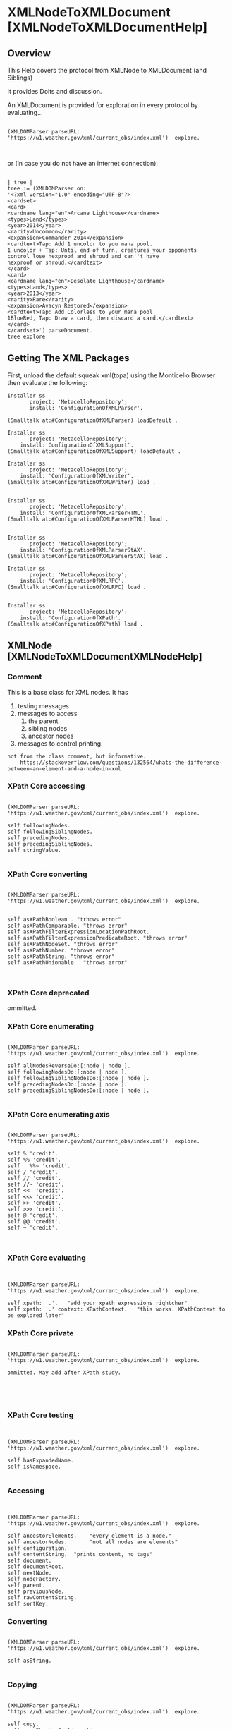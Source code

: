 * XMLNodeToXMLDocument [XMLNodeToXMLDocumentHelp]** OverviewThis Help covers the protocol from XMLNode to XMLDocument (and Siblings)It provides Doits and discussion.An XMLDocument is provided for exploration  in every protocolby evaluating...#+BEGIN_EXAMPLE    (XMLDOMParser parseURL: 'https://w1.weather.gov/xml/current_obs/index.xml')  explore.#+END_EXAMPLEor (in case you do not have an internet connection):#+BEGIN_EXAMPLE    | tree |    tree := (XMLDOMParser on:    '<?xml version="1.0" encoding="UTF-8"?>    <cardset>    <card>    <cardname lang="en">Arcane Lighthouse</cardname>    <types>Land</types>    <year>2014</year>    <rarity>Uncommon</rarity>    <expansion>Commander 2014</expansion>    <cardtext>Tap: Add 1 uncolor to you mana pool.    1 uncolor + Tap: Until end of turn, creatures your opponents    control lose hexproof and shroud and can''t have    hexproof or shroud.</cardtext>    </card>    <card>    <cardname lang="en">Desolate Lighthouse</cardname>    <types>Land</types>    <year>2013</year>    <rarity>Rare</rarity>    <expansion>Avacyn Restored</expansion>    <cardtext>Tap: Add Colorless to your mana pool.    1BlueRed, Tap: Draw a card, then discard a card.</cardtext>    </card>    </cardset>') parseDocument.    tree explore#+END_EXAMPLE** Getting The XML PackagesFirst, unload the default squeak  xml(topa) using the Monticello Browser then evaluate the following:#+BEGIN_EXAMPLEInstaller ss       project: 'MetacelloRepository';       install: 'ConfigurationOfXMLParser'.(Smalltalk at:#ConfigurationOfXMLParser) loadDefault .Installer ss       project: 'MetacelloRepository';	install:'ConfigurationOfXMLSupport'.(Smalltalk at:#ConfigurationOfXMLSupport) loadDefault .	 Installer ss       project: 'MetacelloRepository';		install: 'ConfigurationOfXMLWriter'.(Smalltalk at:#ConfigurationOfXMLWriter) load .		Installer ss       project: 'MetacelloRepository';	install: 'ConfigurationOfXMLParserHTML'.(Smalltalk at:#ConfigurationOfXMLParserHTML) load .		Installer ss       project: 'MetacelloRepository';		install: 'ConfigurationOfXMLParserStAX'.(Smalltalk at:#ConfigurationOfXMLParserStAX) load .		Installer ss       project: 'MetacelloRepository';	install: 'ConfigurationOfXMLRPC'.  (Smalltalk at:#ConfigurationOfXMLRPC) load .	Installer ss       project: 'MetacelloRepository';	install: 'ConfigurationOfXPath'.(Smalltalk at:#ConfigurationOfXPath) load .	#+END_EXAMPLE** XMLNode  [XMLNodeToXMLDocumentXMLNodeHelp]*** Comment  This is a base class for XML nodes.   It has   1. testing messages  2. messages to access     1. the parent     2. sibling nodes     3. ancestor nodes  3. messages to control printing.#+BEGIN_EXAMPLEnot from the class comment, but informative.    https://stackoverflow.com/questions/132564/whats-the-difference-between-an-element-and-a-node-in-xml#+END_EXAMPLE*** XPath Core accessing#+BEGIN_EXAMPLE    (XMLDOMParser parseURL: 'https://w1.weather.gov/xml/current_obs/index.xml')  explore.    self followingNodes.    self followingSiblingNodes.    self precedingNodes.    self precedingSiblingNodes.     self stringValue.#+END_EXAMPLE*** XPath Core converting#+BEGIN_EXAMPLE    (XMLDOMParser parseURL: 'https://w1.weather.gov/xml/current_obs/index.xml')  explore.    self asXPathBoolean . "trhows error"    self asXPathComparable. "throws error"    self asXPathFilterExpressionLocationPathRoot.    self asXPathFilterExpressionPredicateRoot. "throws error"    self asXPathNodeSet. "throws error"    self asXPathNumber. "throws error"    self asXPathString. "throws error"    self asXPathUnionable.  "throws error"#+END_EXAMPLE*** XPath Core deprecatedommitted.*** XPath Core enumerating#+BEGIN_EXAMPLE    (XMLDOMParser parseURL: 'https://w1.weather.gov/xml/current_obs/index.xml')  explore.    self allNodesReverseDo:[:node | node ].    self followingNodesDo:[:node | node ].    self followingSiblingNodesDo:[:node | node ].    self precedingNodesDo:[:node | node ].    self precedingSiblingNodesDo:[:node | node ].    #+END_EXAMPLE*** XPath Core enumerating axis#+BEGIN_EXAMPLE    (XMLDOMParser parseURL: 'https://w1.weather.gov/xml/current_obs/index.xml')  explore.    self % 'credit'.    self %% 'credit'.    self   %%~ 'credit'.    self / 'credit'.    self // 'credit'.    self //~ 'credit'.    self <<  'credit'.    self <<< 'credit'.    self >> 'credit'.    self >>> 'credit'.    self @ 'credit'.    self @@ 'credit'.    self ~ 'credit'.#+END_EXAMPLE*** XPath Core evaluating#+BEGIN_EXAMPLE    (XMLDOMParser parseURL: 'https://w1.weather.gov/xml/current_obs/index.xml')  explore.    self xpath: '.'.   "add your xpath expressions rightcher"    self xpath: '.' context: XPathContext.   "this works. XPathContext to be explored later"#+END_EXAMPLE*** XPath Core private#+BEGIN_EXAMPLE    (XMLDOMParser parseURL: 'https://w1.weather.gov/xml/current_obs/index.xml')  explore.    ommitted. May add after XPath study.#+END_EXAMPLE*** XPath Core testing#+BEGIN_EXAMPLE    (XMLDOMParser parseURL: 'https://w1.weather.gov/xml/current_obs/index.xml')  explore.    self hasExpandedName.    self isNamespace.#+END_EXAMPLE*** Accessing#+BEGIN_EXAMPLE    (XMLDOMParser parseURL: 'https://w1.weather.gov/xml/current_obs/index.xml')  explore.    self ancestorElements.    "every element is a node."    self ancestorNodes.       "not all nodes are elements"    self configuration.    self contentString.  "prints content, no tags"    self document.    self documentRoot.    self nextNode.    self nodeFactory.    self parent.    self previousNode.    self rawContentString.    self sortKey.#+END_EXAMPLE*** Converting#+BEGIN_EXAMPLE    (XMLDOMParser parseURL: 'https://w1.weather.gov/xml/current_obs/index.xml')  explore.     self asString.#+END_EXAMPLE*** Copying#+BEGIN_EXAMPLE    (XMLDOMParser parseURL: 'https://w1.weather.gov/xml/current_obs/index.xml')  explore.    self copy.    self copySharingConfiguration.    self postCopy.    self postCopyConfiguration.#+END_EXAMPLE*** Defaults#+BEGIN_EXAMPLE    (XMLDOMParser parseURL: 'https://w1.weather.gov/xml/current_obs/index.xml')  explore.    self parserHandlerClass.    self xmlWriterClassOrNil.#+END_EXAMPLE*** DeprecatedOmmitted.*** Enumerating#+BEGIN_EXAMPLE    (XMLDOMParser parseURL: 'https://w1.weather.gov/xml/current_obs/index.xml')  explore.    self allNodesDo: [:node | node].               "not all nodes are elements. A Node is the primary dataType of XML"    self ancestorElementsDo:[:element | element].  "all elements are nodes"    self ancestorNodesDo:[:node | node].    self descendantNodesDo:[:node | node].#+END_EXAMPLE*** Instance Creation#+BEGIN_EXAMPLE    (XMLDOMParser parseURL: 'https://w1.weather.gov/xml/current_obs/index.xml')  explore.    "many/all these have no parent"    self newCData: 'dude'.    self newComment: 'dude'.    self newDocument.    self newElement.    self newElementNamed: 'foo'.    self newElementNamed: 'dude' attributes: {'foo'->'bar'}.    self newElementNamed: 'dude'  namespaceURI: 'foo'.    self newElementNamed: 'dude'  namespaceURI: 'foo' attributes: {'foo'->'bar'}.    self newListForCollect.    self newListForSelect.    self newPI.    self newPITarget:'dude' data:'foo'.    self newStringNode: 'Dude'.#+END_EXAMPLE*** Printing#+BEGIN_EXAMPLE    (XMLDOMParser parseURL: 'https://w1.weather.gov/xml/current_obs/index.xml')  explore.    self canonicallyPrintOn: ios.    self canonicallyPrintToFileNamed: 'dude.xml'.   "broken work around below"    self canonicallyPrinted.    self prettyPrintToFileNamed: 'dude.xml'.  "See workaround below"    self prettyPrinted.    self printContentOn: ios.  "see workaround below".    self printOn: aStream.    self printOn: aStream beforeWritingDo: aBlock.    self printRawContentOn: ios.    self printToFileNamed: 'dude.xml'. "see workaround below"    self printToFileNamed: 'dude.xml' beforeWritingDo: aBlock.    self printWithoutSelfClosingTagsOn: ios.    self printWithoutSelfClosingTagsToFileNamed: 'dude.xml'.    self printedWithoutSelfClosingTags.    self writeXMLOn: aWriter.   "see method comment".    |ios|    ios := ReadWriteStream on:''.    self canonicallyPrintOn: ios.    FileStream forceNewFileNamed: 'dude.xml' do:[:file | file nextPutAll: ios contents].#+END_EXAMPLE*** PrivateNot tested, included for completeness.#+BEGIN_EXAMPLE    (XMLDOMParser parseURL: 'https://w1.weather.gov/xml/current_obs/index.xml')  explore.    self errorXMLWritingUnsupported.    self escapesContentEntitiesWhenWriting.    self hasNodeList: aNodeList.   "returns false unequivically"    self hasParentWithNodeList: aNodeList.  "looks like it is used in maintaing internal state"    self initializeFileWriteStream.    self isCoalescingStringNode.    self parent: aNode.    self withNewWriteStreamOnFileNamed: aFileName do: aBlock.    self withNewXMLWriterOn: aStream do: aOneArgBlock.    self withNewXMLWriterOn: aStream do: aOneArgBlock whenAbsent: aZeroArgBlock.#+END_EXAMPLE*** Testing#+BEGIN_EXAMPLE    (XMLDOMParser parseURL: 'https://w1.weather.gov/xml/current_obs/index.xml')  explore.    self canHaveChildren.    self canonicallyEquals: self.     self hasChildren.     self hasParent.     self isAttribute.    self isCData.    self isComment.    self isContentNode.    self isDeclaration.    self isDocument.    self isElement.    self isElementNamed:'foo'.    self isElementNamedAny: {'foo' . 'bar'}  "returns false unequivically".    self isInLanguage: 'en-*'.  "see method comment "    self isPI.      "XMLProcessingInstruction"    self isStringNode.    self isStringNode: 'foo'   "returns false unequivically".#+END_EXAMPLE*** Validating#+BEGIN_EXAMPLE    (XMLDOMParser parseURL: 'https://w1.weather.gov/xml/current_obs/index.xml')  explore.    self validate.    self validateWith: aValidator  "different than XMLDocument validateWith."#+END_EXAMPLE*** Visiting#+BEGIN_EXAMPLE    (XMLDOMParser parseURL: 'https://w1.weather.gov/xml/current_obs/index.xml')  explore.    acceptNodeVisitor: aNodeVisitor       ^self#+END_EXAMPLE** XMLNamespaceNode  This class is a sublcass of XMLNodeFrom the class comment"This class models an element namespace prefix and URI mapping as a DOM node for compatibility with the XPath standard. Namespace nodes are equal only if they have the same name, namespace URI, and belong to the same element."I am ommitting documenting this for now.** XMLNodeWithChildren  [XMLNodeToXMLDocumentXMLNodeWithChildrenHelp]*** Class Comment#+BEGIN_EXAMPLE    This is an abstract class for nodes that can contain child nodes.    1. It has messages to       1. Access child nodes       2. Add  child nodes       3. Remove child nodes.    2. The nodes are stored in a kind of XMLObservableList returned by #nodes       1. which can be modified directly to add or remove nodes from the owner of #nodes       2. (copy it first if that isn't what you want).    3. There are three types of "enumerating" messages       1. The #nodes* messages enumerate child nodes of the receiver       2. The #allNode* forms enumerate (using depth-first traversal) the receiver and all descendant nodes       3. The #descendantNode* forms  enumerate only descendant nodes.#+END_EXAMPLE*** XPath Core enumerating#+BEGIN_EXAMPLE    After study of XPath, return to these.    (XMLDOMParser parseURL: 'https://w1.weather.gov/xml/current_obs/index.xml')  explore.    allNodesReverseDo: aBlock#+END_EXAMPLE*** XPath Core private    After study of XPath, return to these.#+BEGIN_EXAMPLE    (XMLDOMParser parseURL: 'https://w1.weather.gov/xml/current_obs/index.xml')  explore.    childAxisAnySatisfy: aNodeTest    childAxisSelect: aNodeTest at: aPosition into: aNodeSet    childAxisSelect: aNodeTest into: aNodeSet    descendantAxisAnySatisfy: aNodeTest    descendantAxisSelect: aNodeTest at: aPosition into: aNodeSet    descendantAxisSelect: aNodeTest ifNotPresentInto: aNodeSet    descendantAxisSelect: aNodeTest into: aNodeSet    descendantOrSelfAxisAnySatisfy: aNodeTest    descendantOrSelfAxisSelect: aNodeTest at: aPosition into: aNodeSet    descendantOrSelfAxisSelect: aNodeTest ifNotPresentInto: aNodeSet    descendantOrSelfAxisSelect: aNodeTest into: aNodeSet#+END_EXAMPLE*** Accessing#+BEGIN_EXAMPLE    (XMLDOMParser parseURL: 'https://w1.weather.gov/xml/current_obs/index.xml')  explore.    self allNodes.    self descendentNodes.    self firstNode.    self innerXML.    self innerXMLPrettyPrinted.    self lastNode.    self nodeAfter: 'credit'.     "need working example"    self root nodeAfter: 'credit'.    "need working example"    self nodeAt:1.    self nodeAt:2 ifAbsent:[self inform: 'none'].    self nodeAt:1 put:  (self newStringNode:'dude').   "destroys existing"    self nodeAt:1 put: (self newElementNamed:'dude').  "destroys existing"    self nodeBefore: ( self root).   "need more nodes!"    self nodes.    self replaceNode: (self firstNode) with:(self newElementNamed: 'dude').#+END_EXAMPLE*** Adding#+BEGIN_EXAMPLETODO: Figure out and document the intricacies here.    (XMLDOMParser parseURL: 'https://w1.weather.gov/xml/current_obs/index.xml')  explore.    self addComment:'Dude!'.    self addNode: (self newStringNode:'dude').    self addNode: (self newStringNode:'foo') after: 'dude'.     "fix me"    self addNode: (self newElementNamed:'bar') before: 'credit'.  "fix me"    self addNodeFirst:(self newStringNode:'baz').    self addNodes: ''."see senders, do not understand yet"    self addPITarget: 'target'  data: 'data'.  "This is an XML Processing Instruction Class XMLPI"#+END_EXAMPLE*** Copying#+BEGIN_EXAMPLE    (XMLDOMParser parseURL: 'https://w1.weather.gov/xml/current_obs/index.xml')  explore.    self postCopy.    self = self postCopy#+END_EXAMPLE*** Defaults#+BEGIN_EXAMPLE    (XMLDOMParser parseURL: 'https://w1.weather.gov/xml/current_obs/index.xml')  explore.    self nodeListClass#+END_EXAMPLE*** Deprecated  ommitted.*** Enumerating#+BEGIN_EXAMPLE    (XMLDOMParser parseURL: 'https://w1.weather.gov/xml/current_obs/index.xml')  explore.    self allNodesCollect:[:each | each]  "interesting to see what 'nodes' are"    self allNodesDetect:[:each | each isElementNamed:'credit'].    self allNodesDetect:[:each | each isElementNamed:'credit_'] ifNone:[self inform:'dude'].    |count|    count := 0.    self allNodesDo:[:each | count := count +1].    self inform: (count asString)    self allNodesSelect:[:each | each isElement not].     "these are intersting for distinction between Element and Child"    self allNodesSelect:[:each | each hasChildren].    self allNodesSelect:[:each | each hasChildren not].    self descendantNodesCollect: [:each | each].    self descendantNodesDetect:[:each | each hasChildren].    self descendantNodesDetect:[:each | each hasChildren not] ifNone:[self inform: 'not'].    self descendantNodesDo:[:each | "something interesting here"].    self descendantNodesSelect:[:each | "something interesting here"].    self nodesCollect:[:each | each isElement].    self nodesDetect:[:each | each isElement not].    self nodesDetect:[:each | each isElement not] ifNone:[self inform: 'none'].    self nodesDo:[:each | "something interesting"].    self nodesSelect:[:each | true].    TODO. WHAT IS THE DIFFERENCE BETWEEN allNodesFOO and nodesFoo ?#+END_EXAMPLE*** Notifying#+BEGIN_EXAMPLE    (XMLDOMParser parseURL: 'https://w1.weather.gov/xml/current_obs/index.xml')  explore.       self addedNode: aNode  "probably automatically done when a node is added. Document this  design pattern later"    self removedNode: aNode#+END_EXAMPLE*** Printing#+BEGIN_EXAMPLE    (XMLDOMParser parseURL: 'https://w1.weather.gov/xml/current_obs/index.xml')  explore.    |ios|    ios := ReadWriteStream on:''.    self printInnerXMLOn: ios.    ios contents inspect.    self printInnerXMLOn: aStream beforeWritingDo: aBlock  "see senders"    self writeInnerXMLOn: aWriter.  "need example"    self writeXMLOn: aWriter.   "need example"#+END_EXAMPLE*** Private    #+BEGIN_EXAMPLE    (XMLDOMParser parseURL: 'https://w1.weather.gov/xml/current_obs/index.xml')  explore.    self hasNodeList: (XMLNodeList new).#+END_EXAMPLE*** Removing#+BEGIN_EXAMPLE    (XMLDOMParser parseURL: 'https://w1.weather.gov/xml/current_obs/index.xml')  explore.    self removeNode: (self root). "oops"    self explore.    self removeNode:'credit' ifAbsent:[self inform:'absent']    self removeNodes.    self removeNodes: aNodeCollection  "need a good example here.tests have some."#+END_EXAMPLE*** Testing#+BEGIN_EXAMPLE    (XMLDOMParser parseURL: 'https://w1.weather.gov/xml/current_obs/index.xml')  explore.    self canHaveChildren.    self hasChildren.    self includesNode: 'aNode'  "get good example here".#+END_EXAMPLE** XMLNodeWithElements  [XMLNodeToXMLDocumentXMLNodeWithElementsHelp]*** Class Comment#+BEGIN_EXAMPLE    This is an abstract class for nodes with elements.    1. Instances provide "accessing" messages to retrieve child elements by their name and namespace information.       1. The #elementAt: forms return the first matching element,       2. The #elementsAt: forms return all matching child elements.    2. There are three different modes of enumeration:       1. The #elements* enumerating messages enumerate child elements       2. The #allElements* forms enumerate the receiver (if it's an element) and all descendant elements       3. The #descendantElement* forms enumerate descendant elements only.    3. The #findElementNamed:* forms search the receicer (if it's an element) and descendants for a specific element.    4. Element name matching is done the qualified and local name,       1. So 'prefix:element-name' will only match 'prefix:element-name'       2. While 'element-name' will match 'element-name', 'prefix:element-name' or 'different-prefix:element-name' and so on.    5. The inner XML can be accessed as a string using #innerXML and set (reparsed) using #innerXML:.#+END_EXAMPLE*** XMLElement Definition#+BEGIN_EXAMPLE    These examples and notes taken from:    https://www.w3schools.com/xml/xml_elements.asp    An XML element is everything from (including) the element's start tag to (including) the element's end tag.    <price>29.99</price>    An element can contain:      1. text      2. attributes      3. other elements      4. or a mix of the above    <bookstore>      <book category="children">	<title>Harry Potter</title>	<author>J K. Rowling</author>	<year>2005</year>	<price>29.99</price>      </book>      <book category="web">	<title>Learning XML</title>	<author>Erik T. Ray</author>	<year>2003</year>	<price>39.95</price>      </book>    </bookstore>    In the example above:    <title>, <author>, <year>, and <price> have text content because they contain text (like 29.99).    <bookstore> and <book> have element contents, because they contain elements.    <book> has an attribute (category="children").#+END_EXAMPLE*** Example Document#+BEGIN_EXAMPLE    (XMLDOMParser parseURL: 'https://w1.weather.gov/xml/current_obs/index.xml')  explore.#+END_EXAMPLE*** Accessing#+BEGIN_EXAMPLE    (XMLDOMParser parseURL: 'https://w1.weather.gov/xml/current_obs/index.xml')  explore.    "XPath-Core accessing"    self stringValue.    "XPath-Core-enumerating"    self /     self //    "accessing"    self allElements inspect.    self allElementsNamed: 'xml_url'.    self allElementsNamed:'xml_url' namespaceURI:'absent'.    self configuration.    self configuration:'todo'.  "yikes"    self contentNodes.    self contentStringAt: 'wx_station_index'.    self descendentElements.    self descendantElementsNamed: 'station_id'.    self descendantElementsNamed: 'station_id' namespaceURI: 'dude'.    self elementAfter:'station'.  "todo figure out"    self root elementAfter: 'credit'.  "todo figure out"    self elementAt: 'station'.  "todo figure out"    self root elementAt:'station'.    self elementAt: 'station' ifAbsent:[self inform: 'dude'].  "todo figure out"    self root elementAt:'station' ifAbsent:[self inform: 'dude'].    self root elementAt:'station' namespaceURI: 'dude'.    self root elementAt:'station' namespaceURI: 'dude' ifAbsent:[self inform: 'dude'].    self elementBefore: (self root elementAt: 'station_id').    self elementNames.    self elements.    self elements first.    self elementsAt: (self elements first localName).    self elementsAt: (self elements first localName) namespaceURI: 'dude'.    self firstElement.    self lastElement.    (self firstElement) = (self lastElement).    self nodeFactory.    self nodeFactory: 'no clue'.  "no idea"    self rawContentStringAt: (self elements first localName).    self stringNodes.    self strings.    self usesNamespaces: "no clue".    "XPath-Core accessing"    self stringValue.    "XPath-Core-enumerating"    self /     self //    "accessing"    self allElements inspect.    self allElementsNamed: 'xml_url'.    self allElementsNamed:'xml_url' namespaceURI:'absent'.    self configuration.    self configuration:'todo'.  "yikes"    self contentNodes.    self contentStringAt: 'wx_station_index'.    self descendentElements.    self descendantElementsNamed: 'station_id'.    self descendantElementsNamed: 'station_id' namespaceURI: 'dude'.    self elementAfter:'station'.  "todo figure out"    self root elementAfter: 'credit'.  "todo figure out"    self elementAt: 'station'.  "todo figure out"    self root elementAt:'station'.    self elementAt: 'station' ifAbsent:[self inform: 'dude'].  "todo figure out"    self root elementAt:'station' ifAbsent:[self inform: 'dude'].    self root elementAt:'station' namespaceURI: 'dude'.    self root elementAt:'station' namespaceURI: 'dude' ifAbsent:[self inform: 'dude'].    self elementBefore: (self root elementAt: 'station_id').    self elementNames.    self elements.    self elements first.    self elementsAt: (self elements first localName).    self elementsAt: (self elements first localName) namespaceURI: 'dude'.    self firstElement.    self lastElement.    (self firstElement) = (self lastElement).    self nodeFactory.    self nodeFactory: 'no clue'.  "no idea"    self rawContentStringAt: (self elements first localName).    self stringNodes.    self strings.    self usesNamespaces: "no clue".#+END_EXAMPLE *** Adding#+BEGIN_EXAMPLE    (XMLDOMParser parseURL: 'https://w1.weather.gov/xml/current_obs/index.xml')  explore.    self addCData: 'dude'.    self   addElementNamed: 'squeak_weather'.  "figure out later"    self   addElementNamed: 'squeak_weather' attributes: 'no clue'.  "figure out later"    self  addElementNamed:  'squeak_weather'  namespaceURI: 'no clue'.   "figure out later"    self  addElementNamed:  'squeak_weather'  namespaceURI: 'no clue' attributes: 'no clue'.  "figure out later"    self addString: 'squeak_weather, dude'.  "figure out later"#+END_EXAMPLE*** Copying #+BEGIN_EXAMPLE    (XMLDOMParser parseURL: 'https://w1.weather.gov/xml/current_obs/index.xml')  explore.    postCopyConfiguration   "no idea"#+END_EXAMPLE*** Defaults#+BEGIN_EXAMPLE    (XMLDOMParser parseURL: 'https://w1.weather.gov/xml/current_obs/index.xml')  explore.    self configurationClass.    self nodeListClass.    self parserHandlerClass.#+END_EXAMPLE*** Deprecated#+BEGIN_EXAMPLE    (XMLDOMParser parseURL: 'https://w1.weather.gov/xml/current_obs/index.xml')  explore.    self addContent: 'No Clue'.    self contentString: 'No Clue'.    self newString: 'No Clue'.#+END_EXAMPLE*** Enumerating#+BEGIN_EXAMPLE    (XMLDOMParser parseURL: 'https://w1.weather.gov/xml/current_obs/index.xml')  explore.    self  allElementsCollect:[:each | each localName].    self  allElementsDetect:[:each | each localName='station_id'].    self  allElementsDetect:[:each | each localName='station_id'] ifNone:[self inform: 'none'].     self allElementsDo:[:each | Transcript show: (each localName); cr].   "takes long time"    self allElementsNamed: 'station_id' do: [:each | Transcript show: (each localName); cr].    self allElementsSelect:[:each | each localName = 'station_id'].    self contentNodesDo:[:each | self break.].    self  descendantElementsCollect:[:each | each localName].    self  descendantElementsDetect:[:each | each localName='station_id'].    self  descendantElementsDetect:[:each | each localName='station_id'] ifNone:[self inform: 'none'].     self descendantElementsDo:[:each | Transcript show: (each localName); cr].   "takes long time"    self descendantElementsNamed: 'station_id' do: [:each | Transcript show: (each localName); cr].    self descendantElementsSelect:[:each | each localName = 'station_id'].    self elementsAt:'wx_station_index' do:[:each | self break].    self  elementsDetect:[:each | each localName='wx_station_index'].    self  elementsDetect:[:each | each localName='wx_station_index'] ifNone:[self inform: 'none'].     self elementsDo:[:each | Transcript show: (each localName); cr].       self elementsSelect:[:each | each localName = 'wx_station_index'].    self stringNodesDo:[:each | self break.].    self stringsDo:[:each | self break].    self root stringNodesDo:[:each | self break.].    self root stringsDo:[:each | self break].#+END_EXAMPLE*** Notifying#+BEGIN_EXAMPLE    (XMLDOMParser parseURL: 'https://w1.weather.gov/xml/current_obs/index.xml')  explore.    self addedNode: 'aNode'.  "no clue. check out the senders. looks like way of maintaining internal state"    self renamedElement: 'anElement' from: 'anOldName' to: 'aNewName' "no clue. check out the senders. looks like way of maintaining internal state"#+END_EXAMPLE*** Parsing#+BEGIN_EXAMPLE    (XMLDOMParser parseURL: 'https://w1.weather.gov/xml/current_obs/index.xml')  explore.    "TODO: flesh this out"    self innerXML: 'aStringOrStream'.    self innerXMLParsedWith: 'aParser'.    self outerXML: 'aStringOrStream' forNode: 'aNode'.    self outerXMLForNode: 'aNode' parsedWith: 'aParser'.#+END_EXAMPLE*** Printing#+BEGIN_EXAMPLE    (XMLDOMParser parseURL: 'https://w1.weather.gov/xml/current_obs/index.xml')  explore.    |ios|    ios := ReadWriteStream on:''.    self printRawContentOn: ios.    ios contents inspect.#+END_EXAMPLE*** Private  Not shown.*** Removing#+BEGIN_EXAMPLE    todo: come up with a before and after case    (XMLDOMParser parseURL: 'https://w1.weather.gov/xml/current_obs/index.xml')  explore.    self removeAllFormattingNodes.    self explore.#+END_EXAMPLE*** Searching#+BEGIN_EXAMPLE    (XMLDOMParser parseURL: 'https://w1.weather.gov/xml/current_obs/index.xml')  explore.    self findElementNamed:'wx_station_index'.    self findElementNamed:'credit_URL'.    self findElementNamed:'wx_station_index' namespaceURI: 'no clue'.    self findElementNamed:'wx_station_index' namespaceURI: 'no clue' with:[1 = 1].    self findElementNamed:'wx_station_index' with:[:each | 1 = 1].    self findElementWithID:'foo'.#+END_EXAMPLE*** Testing#+BEGIN_EXAMPLE    (XMLDOMParser parseURL: 'https://w1.weather.gov/xml/current_obs/index.xml')  explore.    self hasContentNodes.    self hasElements.    self hasStringNodes.    self root hasStringNodes.    self includesElement: 'wx_station_index'.     self root includesElement: 'wx_station_index'.     self includesElement: 'wx_station_index' namespaceURI:'no clue'.     self isContentNode.    self root isContentNode.    self usesNamespaces.#+END_EXAMPLE*** Visiting#+BEGIN_EXAMPLE    (XMLDOMParser parseURL: 'https://w1.weather.gov/xml/current_obs/index.xml')  explore.    self acceptNodeVisitor: aNodeVisitor.   "no clue"#+END_EXAMPLE** XMLDocument [XMLNodeToXMLDocumentXMLDocumentHelp]*** Class Comment#+BEGIN_EXAMPLE    This class represents a document node, which is often the root of a DOM tree.     Nodes can access their document ancestor with #document.#+END_EXAMPLE*** Example Document#+BEGIN_EXAMPLE    (XMLDOMParser parseURL: 'https://w1.weather.gov/xml/current_obs/index.xml')  explore.#+END_EXAMPLE*** Manually Adding Nodes#+BEGIN_EXAMPLE    (XMLDOMParser parseURL: 'https://w1.weather.gov/xml/current_obs/index.xml')  explore.        self firstNode attributeAt:'lang' ifAbsentPut:'en'.#+END_EXAMPLE*** Doitssome handy doits to copy-n-paste into the explorer#+BEGIN_EXAMPLE    "class side"    XMLDocument root: (self root).    "instance side"    self doctypeDeclaration.    self doctypeDefinition.    self documentRoot = self.    self encoding.    self errorCannotHaveNonElementRoot.  "throws an error"    self hasDoctypeDeclaration.    self hasEncoding.    self hasRoot.    self innerXMLStateClass explore.    self isDocument.    self isStandalone.    self postCopy explore.    self postCopy = self.    self root explore.    self validate.    self validateWith: "TODO at DTD or other validator"    self version.    self writeDoctypeDeclarationOn: ''. "TODO"    self writeXMLDeclarationOn:'aWriter'. "TODO"    self writeXMLOn: 'aWriter'. "TODO"#+END_EXAMPLE** XMLDocumentWithCachingNodeList  [XMLNodeToXMLDocumentXMLDocumentWithCachingNodeListHelp]*** Class Comment"A class for testing documents that use XMLCachingNodeList instead of XMLNodeList."assuming it is only used for testing.** XMLFDocument [XMLNodeToXMLDocumentXMLFDocumentHelp]*** Class CommentA dummy subclass of XMLDocument** XMLElement  [XMLNodeToXMLDocumentXMLElementHelp]*** Class Comment#+BEGIN_EXAMPLEThe class represents an element node, which has a qualified or unqualified name and optionally attributes, namespace declarations and child nodes.Element names can be tested using #isNamed: and #isNamedAny:, which test both the qualified and local name.If the name is qualified and namespace support is enabled (the default), then the prefix must be mapped to a namespace URI in the element or an ancestor. The class-side instance creation #name:namespaceURI:* and #name:namespaces:* messages and the instance-side #name:namespaceURI: message can set both simultaneously. If namespace support is disabled, prefixes are not checked.The #attribute* messages provide a Dictionary-like protocol for manipulating attribute nodes. Unlike the #elementAt:* messages, they match qualified names only, and attribute value accessors return empty strings if the attribute is absent. The underlying attribute node list can be accessed using #attributeNodes (copy before modifying if you don't want to change the element's attributes), and the names/values can be obtained as an (order-preserving) dictionary using #attributes.See the superclasses for more info.#+END_EXAMPLE*** XPath Core accessing#+BEGIN_EXAMPLE    (XMLDOMParser parseURL: 'https://w1.weather.gov/xml/current_obs/index.xml')  explore.    self firstNode namespaceNodes.  "yes, it does"#+END_EXAMPLE*** XPath core enumerating #+BEGIN_EXAMPLE    (XMLDOMParser parseURL: 'https://w1.weather.gov/xml/current_obs/index.xml')  explore.        self firstNode namespaceNodesDo:[:each | Transcript show: each.].#+END_EXAMPLE*** XPath core private      ommitting*** XPath Core testing#+BEGIN_EXAMPLE    (XMLDOMParser parseURL: 'https://w1.weather.gov/xml/current_obs/index.xml')  explore.    self firstNode hasExpandedName.    self firstNode hasNamespaceNodes.#+END_EXAMPLE*** accessing #+BEGIN_EXAMPLE    note: If you would like to add some attributes for experimentation,    use these:    self firstNode attributeAt:'lang' ifAbsentPut:'en'.    self firstNode attributeAt:'encoding' ifAbsentPut:'UTF-8'.    self firstNode attributeAt:'biz' ifAbsentPut:'baz'.    self firstNode attributeNodes.#+END_EXAMPLE#+BEGIN_EXAMPLE    (XMLDOMParser parseURL: 'https://w1.weather.gov/xml/current_obs/index.xml')  explore.    self firstNode attributeAssociations.    self firstNode attributeAt:'lang'.    self firstNode attributeAt:'encoding' ifAbsent:[].    self firstNode attributeAt:'zert' ifAbsentPut:'zounds'.    self firstNode attributeAt: 'lang' put:'rus'.    self firstNode attributeNames.    self firstNode attributeNodeAt:'zert'.    self firstNode attributeNodeAt:'lang' ifAbsent:[].    self firstNode  attributeNodeAt:'lang' namespaceURI:'defaultNS'.    self firstNode  attributeNodeAt:'lang' namespaceURI:'defaultNS' ifAbsent:[self inform:'not'].    self firstNode attributeNodes.    self firstNode attributes.    self firstNode expandedName.    self firstNode localName.    self firstNode name.    self firstNode name:'dude_index'.    self firstNode name:'wx_station_index'.    self firstNode name:'dude_index' namespaceURI:'dude'.    self firstNode expandedName.    self firstNode name:'wx_station_index' namespaceURI:''.    self firstNode expandedName.    self firstNode namespaceURI.    self firstNode nextElement.    self firstNode prefix.    self firstNode prefix:'dude'.  "what is this for?"    self firstNode previousElement.    self firstNode sortKey.#+END_EXAMPLE*** copying #+BEGIN_EXAMPLE    (XMLDOMParser parseURL: 'https://w1.weather.gov/xml/current_obs/index.xml')  explore.   self firstNode postCopy#+END_EXAMPLE*** defaults #+BEGIN_EXAMPLE    (XMLDOMParser parseURL: 'https://w1.weather.gov/xml/current_obs/index.xml')  explore.    self firstNode attributeListClass#+END_EXAMPLE*** enumerating #+BEGIN_EXAMPLE    (XMLDOMParser parseURL: 'https://w1.weather.gov/xml/current_obs/index.xml')  explore.    self firstNode allElementsDo:[:each | Transcript show: each name; cr].    self firstNode attributeNamesAndValuesDo:[:n :v | Transcript show: n, '->' ,v ; cr].    self firstNode attributeNamesDo:[:each | Transcript show: each name; cr].    self firstNode attributeNodesDo:[:each | Transcript show: each name; cr].#+END_EXAMPLE*** initialization   ommitting*** namespacing   ommitting*** notifying   ommitting.*** printing #+BEGIN_EXAMPLE    (XMLDOMParser parseURL: 'https://w1.weather.gov/xml/current_obs/index.xml')  explore.    self writeXMLOn: aWriter.   "need example"#+END_EXAMPLE*** private      ommitted.*** removing #+BEGIN_EXAMPLE    (XMLDOMParser parseURL: 'https://w1.weather.gov/xml/current_obs/index.xml')  explore.    self firstNode removeAttribute:'biz'.    self firstNode removeAttribute:'biz' ifAbsent:[self inform:'no biz'].    self firstNode removeAttributeNode: (self firstNode attributeNodeAt:'encoding').    self firstNode removeAttributeNode: (self firstNode attributeNodeAt:'biz') ifAbsent:[self inform:'no biz'].    self firstNode removeAttributes.#+END_EXAMPLE*** testing #+BEGIN_EXAMPLE    (XMLDOMParser parseURL: 'https://w1.weather.gov/xml/current_obs/index.xml')  explore.        self root declaresDefaultNamespace    self firstNode declaresDefaultNamespace.    self firstNode declaresPrefix: 'xml' uri: 'defaultNS'.    self firstNode hasAttributes.    self firstNode hasID:'123'.    self firstNode hasNamespaceURI.     self firstNode hasNamespaces.    self firstNode hasPrefix.    self firstNode includesAttribute:'lang'.    self firstNode includesAttributeNode:'lang'.    self firstNode includesAttributeNode:'encoding' namespaceURI: 'ns'.    self firstNode isDeclaredPrefix:'xml'.    self firstNode isDeclaredPrefix:'xml' uri:'ns'.    self isElement.    self firstNode isElement.    self firstNode isElementNamed:'wx_station_index'.    self firstNode isElementNamedAny:{'credit' . 'wx_station_index'}.    self firstNode isInLanguage:'en'.    self firstNode isNamed:'wx_station_index'.    self firstNode isNamedAny:{'credit' . 'wx_station_index'}.    self firstNode isRoot.#+END_EXAMPLE*** visitingNot sure how this is used yet.#+BEGIN_EXAMPLEacceptNodeVisitor: aNodeVisitor	^ aNodeVisitor visitElement: self#+END_EXAMPLE** Interoperability Fix#+BEGIN_EXAMPLE    The examples in this document use the following to retrieve the XML and Parse it.    (XMLDOMParser onURL: 'https://w1.weather.gov/xml/current_obs/index.xml' upToLimit:nil) parseDocument; explore.     If that does not work for you then the below should:    |tree url |    url := 'https://w1.weather.gov/xml/current_obs/index.xml'.    tree := (XMLDOMParser on:  (HTTPLoader default retrieveContentsFor: url) contents    ) parseDocument.    tree explore.   For the adventurous, a fix is to edit. and add the two top lines. (the second is commented out, but may come in handy some day)    XMLHTTPWebClientRequest>>basicSend	self webClientClient userAgent ifNotNil:[:ua | webClientRequest headerAt: 'User-Agent' put: ua]."	self webClientClient contentDecoders ifNotNil: [:decoders | webClientRequest headerAt: 'Accept-Encoding' put: decoders]."	^ self responseClass		request: self		webClientResponse:			(self webClientClient				"#sendRequest: unfortunately requires #initializeFromUrl:				to be sent first"				initializeFromUrl: self url;				sendRequest: self webClientRequest)   That was a patch I made and I am awaiting approval from the package maintainers.#+END_EXAMPLE** Bibliography [XMLNodeToXMLDocumentXMLNodeBibliographyHelp]   *** Sources #+BEGIN_EXAMPLE  http://books.pharo.org/booklet-Scraping/pdf/2020-02-04-scrapingbook.pdf https://stackoverflow.com/questions/132564/whats-the-difference-between-an-element-and-a-node-in-xml  #+END_EXAMPLE